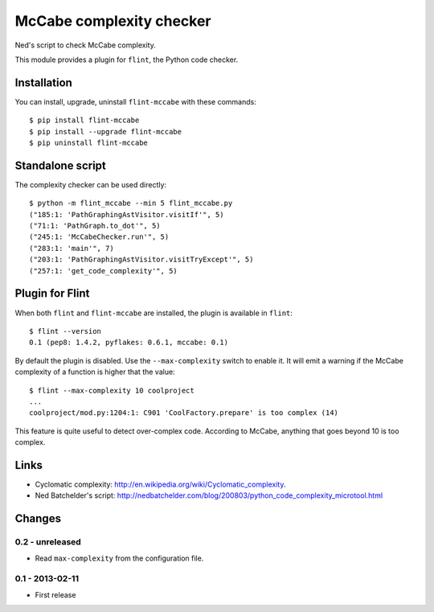 McCabe complexity checker
=========================

Ned's script to check McCabe complexity.

This module provides a plugin for ``flint``, the Python code checker.


Installation
------------

You can install, upgrade, uninstall ``flint-mccabe`` with these commands::

  $ pip install flint-mccabe
  $ pip install --upgrade flint-mccabe
  $ pip uninstall flint-mccabe


Standalone script
-----------------

The complexity checker can be used directly::

  $ python -m flint_mccabe --min 5 flint_mccabe.py
  ("185:1: 'PathGraphingAstVisitor.visitIf'", 5)
  ("71:1: 'PathGraph.to_dot'", 5)
  ("245:1: 'McCabeChecker.run'", 5)
  ("283:1: 'main'", 7)
  ("203:1: 'PathGraphingAstVisitor.visitTryExcept'", 5)
  ("257:1: 'get_code_complexity'", 5)


Plugin for Flint
----------------

When both ``flint`` and ``flint-mccabe`` are installed, the plugin is
available in ``flint``::

  $ flint --version
  0.1 (pep8: 1.4.2, pyflakes: 0.6.1, mccabe: 0.1)

By default the plugin is disabled.  Use the ``--max-complexity`` switch to
enable it.  It will emit a warning if the McCabe complexity of a function is
higher that the value::

    $ flint --max-complexity 10 coolproject
    ...
    coolproject/mod.py:1204:1: C901 'CoolFactory.prepare' is too complex (14)

This feature is quite useful to detect over-complex code. According to McCabe,
anything that goes beyond 10 is too complex.


Links
-----

* Cyclomatic complexity: http://en.wikipedia.org/wiki/Cyclomatic_complexity.

* Ned Batchelder's script:
  http://nedbatchelder.com/blog/200803/python_code_complexity_microtool.html


Changes
-------

0.2 - unreleased
````````````````

* Read ``max-complexity`` from the configuration file.


0.1 - 2013-02-11
````````````````
* First release
